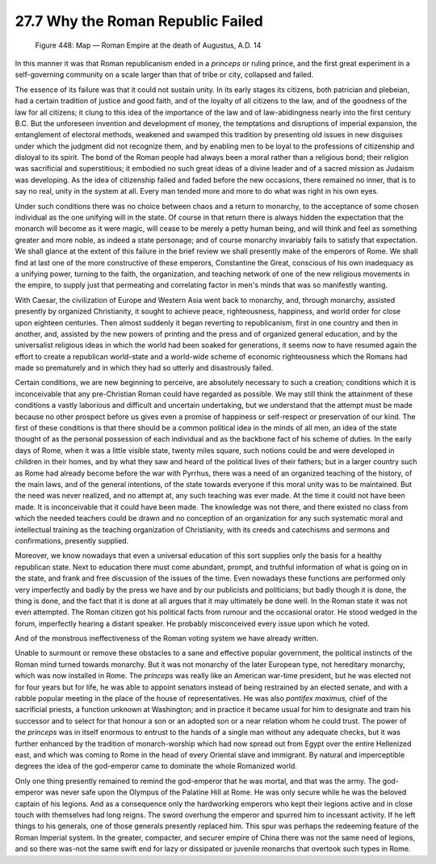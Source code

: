 
27.7 Why the Roman Republic Failed
========================================================================

.. _Figure 448:
.. figure:: /_static/figures/0448.png
    :target: ../_static/figures/0448.png
    :figclass: inline-figure
    :width: 280px
    :alt: Figure 448

    Figure 448: Map — Roman Empire at the death of Augustus, A.D. 14

In this manner it was that Roman republicanism ended in a 
*princeps* or ruling prince, and the first
great experiment in a self-governing community on a scale larger than that of
tribe or city, collapsed and failed.

The essence of its failure was that it could not sustain
unity. In its early stages its citizens, both patrician and plebeian, had a
certain tradition of justice and good faith, and of the loyalty of all citizens
to the law, and of the goodness of the law for all citizens; it clung to this
idea of the importance of the law and of law-abidingness nearly into the first
century B.C. But the unforeseen invention and development of money, the
temptations and disruptions of imperial expansion, the entanglement of
electoral methods, weakened and swamped this tradition by presenting old issues
in new disguises under which the judgment did not recognize them, and by
enabling men to be loyal to the professions of citizenship and disloyal to its
spirit. The bond of the Roman people had always been a moral rather than a religious
bond; their religion was sacrificial and superstitious; it embodied no such
great ideas of a divine leader and of a sacred mission as Judaism was
developing. As the idea of citizenship failed and faded before the new
occasions, there remained no inner, that is to say no real, unity in the system
at all. Every man tended more and more to do what was right in his own eyes.

Under such conditions there was no choice between chaos and
a return to monarchy, to the acceptance of some chosen individual as the one
unifying will in the state. Of course in that return there is always hidden the
expectation that the monarch will become as it were magic, will cease to be
merely a petty human being, and will think and feel as something greater and
more noble, as indeed a state personage; and of course monarchy invariably
fails to satisfy that expectation. We shall glance at the extent of this
failure in the brief review we shall presently make of the emperors of Rome. We
shall find at last one of the more constructive of these emperors, Constantine
the Great, conscious of his own inadequacy as a unifying power, turning to the
faith, the organization, and teaching network of one of the new religious
movements in the empire, to supply just that permeating and correlating factor
in men's minds that was so manifestly wanting.

With Caesar, the civilization of Europe and Western Asia
went back to monarchy, and, through monarchy, assisted presently by organized
Christianity, it sought to achieve peace, righteousness, happiness, and world
order for close upon eighteen centuries. Then almost suddenly it began
reverting to republicanism, first in one country and then in another, and,
assisted by the new powers of printing and the press and of organized general
education, and by the universalist religious ideas in which the world had been
soaked for generations, it seems now to have resumed again the effort to create
a republican world-state and a world-wide scheme of economic righteousness
which the Romans had made so prematurely and in which they had so utterly and
disastrously failed.

Certain conditions, we are new beginning to perceive, are
absolutely necessary to such a creation; conditions which it is inconceivable
that any pre-Christian Roman could have regarded as possible. We may still
think the attainment of these conditions a vastly laborious and difficult and
uncertain undertaking, but we understand that the attempt must be made because
no other prospect before us gives even a promise of happiness or self-respect
or preservation of our kind. The first of these conditions is that there should
be a common political idea in the minds of all men, an idea of the state
thought of as the personal possession of each individual and as the backbone
fact of his scheme of duties. In the early days of Rome, when it was a little
visible state, twenty miles square, such notions could be and were developed in
children in their homes, and by what they saw and heard of the political lives
of their fathers; but in a larger country such as Rome had already become
before the war with Pyrrhus, there was a need of an organized teaching of the
history, of the main laws, and of the general intentions, of the state towards
everyone if this moral unity was to be maintained. But the need was never realized,
and no attempt at, any such teaching was ever made. At the time it could not
have been made. It is inconceivable that it could have been made. The knowledge
was not there, and there existed no class from which the needed teachers could
be drawn and no conception of an organization for any such systematic moral and
intellectual training as the teaching organization of Christianity, with its
creeds and catechisms and sermons and confirmations, presently supplied.

Moreover, we know nowadays that even a universal education
of this sort supplies only the basis for a healthy republican state. Next to
education there must come abundant, prompt, and truthful information of what is
going on in the state, and frank and free discussion of the issues of the time.
Even nowadays these functions are performed only very imperfectly and badly by
the press we have and by our publicists and politicians; but badly though it is
done, the thing is done, and the fact that it is done at all argues that it may
ultimately be done well. In the Roman state it was not even attempted. The
Roman citizen got his political facts from rumour and the occasional orator. He
stood wedged in the forum, imperfectly hearing a distant speaker. He probably
misconceived every issue upon which he voted.

And of the monstrous ineffectiveness of the Roman voting
system we have already written.

Unable to surmount or remove these obstacles to a sane and
effective popular government, the political instincts of the Roman mind turned
towards monarchy. But it was not monarchy of the later European type, not
hereditary monarchy, which was now installed in Rome. The 
*princeps* was really like an American war-time president, but he was
elected not for four years but for life, he was able to appoint senators instead
of being restrained by an elected senate, and with a rabble popular meeting in
the place of the house of representatives. He was also 
*pontifex maximus,* chief of the sacrificial priests, a function
unknown at Washington; and in practice it became usual for him to designate and
train his successor and to select for that honour a son or an adopted son or a
near relation whom he could trust. The power of the 
*princeps* was in itself enormous to entrust to the hands of a single
man without any adequate checks, but it was further enhanced by the tradition
of monarch-worship which had now spread out from Egypt over the entire
Hellenized east, and which was coming to Rome in the head of every Oriental
slave and immigrant. By natural and imperceptible degrees the idea of the
god-emperor came to dominate the whole Romanized world.

Only one thing presently remained to remind the god-emperor
that he was mortal, and that was the army. The god-emperor was never safe upon
the Olympus of the Palatine Hill at Rome. He was only secure while he was the
beloved captain of his legions. And as a consequence only the hardworking
emperors who kept their legions active and in close touch with themselves had
long reigns. The sword overhung the emperor and spurred him to incessant activity.
If he left things to his generals, one of those generals presently replaced
him. This spur was perhaps the redeeming feature of the Roman Imperial system.
In the greater, compacter, and securer empire of China there was not the same
need of legions, and so there was-not the same swift end for lazy or dissipated
or juvenile monarchs that overtook such types in Rome.
